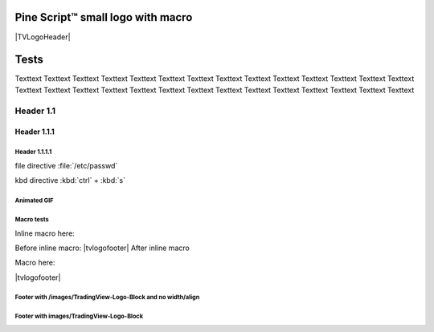 .. _PageTests:

.. |TVLogoHeader| image:: /images/Pine_Script_logo_small.png
   :alt: Pine Script™
   :align: right
   :width: 50
   :height: 50

.. |tvlogofooter| image:: /images/TradingView-Logo-Block.svg
   :width: 400px
   :align: center

.. image:: /images/Pine_Script_logo.svg
   :alt: Pine Script™ logo
   :target: https://www.tradingview.com/pine-script-docs/en/v5/Introduction.html
   :align: right
   :width: 75
   :height: 75


Pine Script™ small logo with macro
==================================

|TVLogoHeader|



Tests
=====

Texttext Texttext Texttext Texttext Texttext Texttext Texttext Texttext Texttext 
Texttext Texttext Texttext Texttext Texttext Texttext Texttext Texttext 
Texttext Texttext Texttext Texttext Texttext Texttext Texttext Texttext Texttext Texttext Texttext 


Header 1.1
----------

Header 1.1.1
~~~~~~~~~~~~

Header 1.1.1.1
""""""""""""""

file directive :file:`/etc/passwd`

kbd directive :kbd:`ctrl` + :kbd:`s`



Animated GIF
""""""""""""

.. image:: /images/Test-GIF-01.gif

   


Macro tests
"""""""""""

Inline macro here:

Before inline macro: |tvlogofooter| After inline macro

Macro here:

|tvlogofooter|



Footer with /images/TradingView-Logo-Block and no width/align
"""""""""""""""""""""""""""""""""""""""""""""""""""""""""""""

.. image:: /images/TradingView-Logo-Block.svg



Footer with images/TradingView-Logo-Block
"""""""""""""""""""""""""""""""""""""""

.. image:: /images/TradingView-Logo-Block.svg
    :width: 400px
    :align: center


